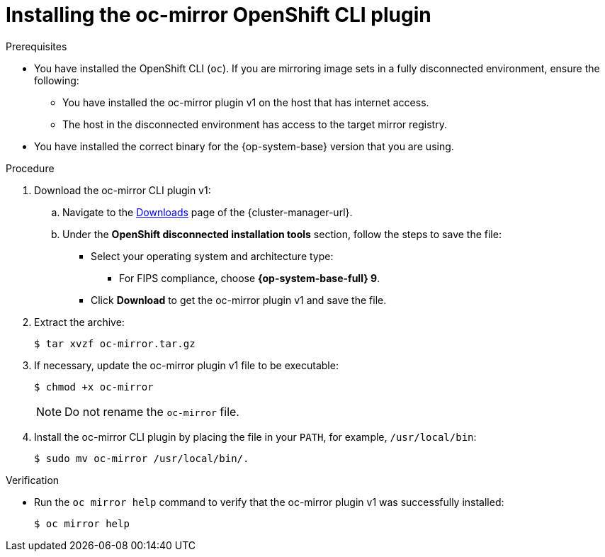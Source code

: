 // Module included in the following assemblies:
//
// * installing/disconnected_install/installing-mirroring-disconnected.adoc
// * updating/updating_a_cluster/updating_disconnected_cluster/mirroring-image-repository.adoc

:_mod-docs-content-type: PROCEDURE
[id="installation-oc-mirror-installing-plugin_{context}"]
= Installing the oc-mirror OpenShift CLI plugin

.Prerequisites

* You have installed the OpenShift CLI (`oc`). If you are mirroring image sets in a fully disconnected environment, ensure the following:

** You have installed the oc-mirror plugin v1 on the host that has internet access.

** The host in the disconnected environment has access to the target mirror registry.

* You have installed the correct binary for the {op-system-base} version that you are using.


.Procedure

. Download the oc-mirror CLI plugin v1:

.. Navigate to the link:https://console.redhat.com/openshift/downloads[Downloads] page of the {cluster-manager-url}.
.. Under the *OpenShift disconnected installation tools* section, follow the steps to save the file:
* Select your operating system and architecture type:
** For FIPS compliance, choose *{op-system-base-full} 9*.
* Click *Download* to get the oc-mirror plugin v1 and save the file.

. Extract the archive:
+
[source,terminal]
----
$ tar xvzf oc-mirror.tar.gz
----

. If necessary, update the oc-mirror plugin v1 file to be executable:
+
[source,terminal]
----
$ chmod +x oc-mirror
----
+
[NOTE]
====
Do not rename the `oc-mirror` file.
====

. Install the oc-mirror CLI plugin by placing the file in your `PATH`, for example, `/usr/local/bin`:
+
[source,terminal]
----
$ sudo mv oc-mirror /usr/local/bin/.
----

.Verification

* Run the `oc mirror help` command to verify that the oc-mirror plugin v1 was successfully installed:
+
[source,terminal]
----
$ oc mirror help
----
